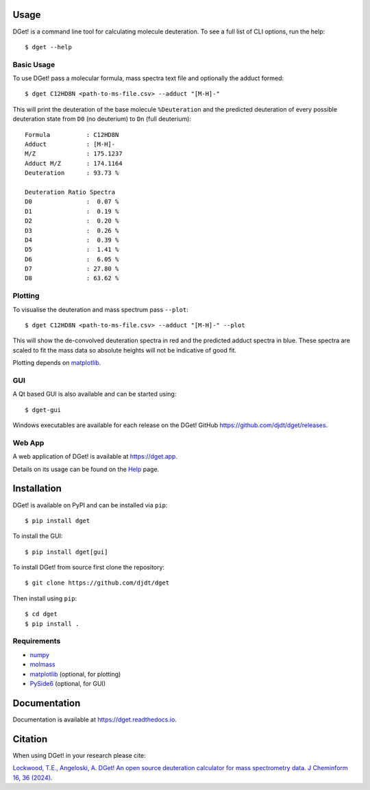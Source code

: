 Usage
=====

DGet! is a command line tool for calculating molecule deuteration. To see a full list of CLI options, run the help::

    $ dget --help

Basic Usage
-----------

To use DGet! pass a molecular formula, mass spectra text file and optionally the adduct formed::

    $ dget C12HD8N <path-to-ms-file.csv> --adduct "[M-H]-"

This will print the deuteration of the base molecule ``%Deuteration`` and the predicted deuteration of every possible deuteration state from ``D0`` (no deuterium) to ``Dn`` (full deuterium)::

    Formula          : C12HD8N
    Adduct           : [M-H]-
    M/Z              : 175.1237
    Adduct M/Z       : 174.1164
    Deuteration      : 93.73 %

    Deuteration Ratio Spectra
    D0               :  0.07 %
    D1               :  0.19 %
    D2               :  0.20 %
    D3               :  0.26 %
    D4               :  0.39 %
    D5               :  1.41 %
    D6               :  6.05 %
    D7               : 27.80 %
    D8               : 63.62 %

Plotting
--------

To visualise the deuteration and mass spectrum pass ``--plot``::

    $ dget C12HD8N <path-to-ms-file.csv> --adduct "[M-H]-" --plot

This will show the de-convolved deuteration spectra in red and the predicted adduct spectra in blue.
These spectra are scaled to fit the mass data so absolute heights will not be indicative of good fit.

.. image:: https://github.com/djdt/djdt.github.io/raw/main/img/dget_c12hd8n.png

Plotting depends on `matplotlib <https://matplotlib.org>`_.

GUI
---

A Qt based GUI is also available and can be started using::

    $ dget-gui

Windows executables are available for each release on the DGet! GitHub `<https://github.com/djdt/dget/releases>`_.


Web App
-------

A web application of DGet! is available at `<https://dget.app>`_.

Details on its usage can be found on the `Help <https://dget.app/help>`_ page.


Installation
============

DGet! is available on PyPI and can be installed via ``pip``::

    $ pip install dget

To install the GUI::

    $ pip install dget[gui]

To install DGet! from source first clone the repository::

    $ git clone https://github.com/djdt/dget

Then install using ``pip``::

    $ cd dget
    $ pip install .


Requirements
------------

* `numpy <https://numpy.org>`_
* `molmass <https://github.com/cgohlke/molmass>`_
* `matplotlib <https://matplotlib.org>`_ (optional, for plotting)
* `PySide6 <https://https://doc.qt.io/qtforpython-6>`_ (optional, for GUI)


Documentation
=============

Documentation is available at `<https://dget.readthedocs.io>`_.


Citation
========

When using DGet! in your research please cite:

`Lockwood, T.E., Angeloski, A. DGet! An open source deuteration calculator for mass spectrometry data. J Cheminform 16, 36 (2024). <https://doi.org/10.1186/s13321-024-00828-x>`_
